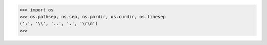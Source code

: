 >>> import os
>>> os.pathsep, os.sep, os.pardir, os.curdir, os.linesep
(';', '\\', '..', '.', '\r\n')
>>> 